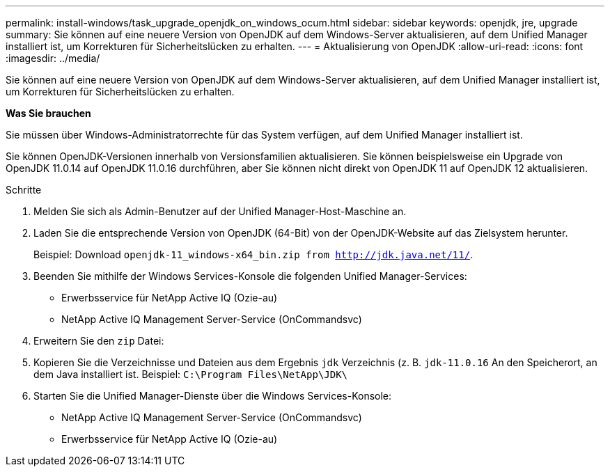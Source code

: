 ---
permalink: install-windows/task_upgrade_openjdk_on_windows_ocum.html 
sidebar: sidebar 
keywords: openjdk, jre, upgrade 
summary: Sie können auf eine neuere Version von OpenJDK auf dem Windows-Server aktualisieren, auf dem Unified Manager installiert ist, um Korrekturen für Sicherheitslücken zu erhalten. 
---
= Aktualisierung von OpenJDK
:allow-uri-read: 
:icons: font
:imagesdir: ../media/


[role="lead"]
Sie können auf eine neuere Version von OpenJDK auf dem Windows-Server aktualisieren, auf dem Unified Manager installiert ist, um Korrekturen für Sicherheitslücken zu erhalten.

*Was Sie brauchen*

Sie müssen über Windows-Administratorrechte für das System verfügen, auf dem Unified Manager installiert ist.

Sie können OpenJDK-Versionen innerhalb von Versionsfamilien aktualisieren. Sie können beispielsweise ein Upgrade von OpenJDK 11.0.14 auf OpenJDK 11.0.16 durchführen, aber Sie können nicht direkt von OpenJDK 11 auf OpenJDK 12 aktualisieren.

.Schritte
. Melden Sie sich als Admin-Benutzer auf der Unified Manager-Host-Maschine an.
. Laden Sie die entsprechende Version von OpenJDK (64-Bit) von der OpenJDK-Website auf das Zielsystem herunter.
+
Beispiel: Download `openjdk-11_windows-x64_bin.zip from http://jdk.java.net/11/`.

. Beenden Sie mithilfe der Windows Services-Konsole die folgenden Unified Manager-Services:
+
** Erwerbsservice für NetApp Active IQ (Ozie-au)
** NetApp Active IQ Management Server-Service (OnCommandsvc)


. Erweitern Sie den `zip` Datei:
. Kopieren Sie die Verzeichnisse und Dateien aus dem Ergebnis `jdk` Verzeichnis (z. B. `jdk-11.0.16` An den Speicherort, an dem Java installiert ist. Beispiel: `C:\Program Files\NetApp\JDK\`
. Starten Sie die Unified Manager-Dienste über die Windows Services-Konsole:
+
** NetApp Active IQ Management Server-Service (OnCommandsvc)
** Erwerbsservice für NetApp Active IQ (Ozie-au)



